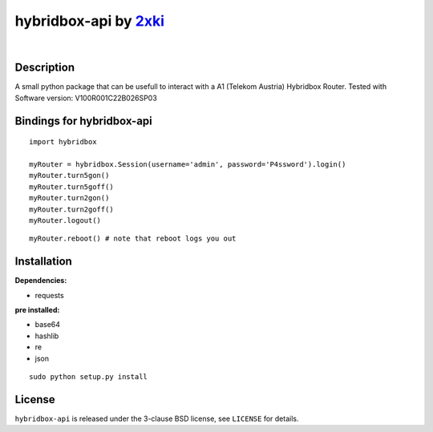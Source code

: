 ==================================================
hybridbox-api by `2xki <https://github.com/2xki>`_
==================================================
|

Description
===========
A small python package that can be usefull to interact with a A1 (Telekom Austria) Hybridbox Router. Tested with Software version: V100R001C22B026SP03

Bindings for hybridbox-api
==========================

::

    import hybridbox

    myRouter = hybridbox.Session(username='admin', password='P4ssword').login()
    myRouter.turn5gon()
    myRouter.turn5goff()
    myRouter.turn2gon()
    myRouter.turn2goff()
    myRouter.logout()

::

    myRouter.reboot() # note that reboot logs you out


Installation
============
**Dependencies:**

- requests

**pre installed:**

- base64
- hashlib
- re
- json

::

    sudo python setup.py install

License
=======

``hybridbox-api`` is released under the 3-clause BSD license, see ``LICENSE``
for details.

